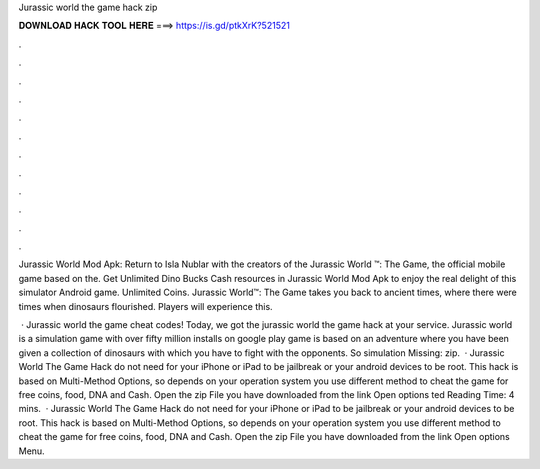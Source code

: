 Jurassic world the game hack zip



𝐃𝐎𝐖𝐍𝐋𝐎𝐀𝐃 𝐇𝐀𝐂𝐊 𝐓𝐎𝐎𝐋 𝐇𝐄𝐑𝐄 ===> https://is.gd/ptkXrK?521521



.



.



.



.



.



.



.



.



.



.



.



.

Jurassic World Mod Apk: Return to Isla Nublar with the creators of the Jurassic World ™: The Game, the official mobile game based on the. Get Unlimited Dino Bucks Cash resources in Jurassic World Mod Apk to enjoy the real delight of this simulator Android game. Unlimited Coins. Jurassic World™: The Game takes you back to ancient times, where there were times when dinosaurs flourished. Players will experience this.

 · Jurassic world the game cheat codes! Today, we got the jurassic world the game hack at your service. Jurassic world is a simulation game with over fifty million installs on google play  game is based on an adventure where you have been given a collection of dinosaurs with which you have to fight with the opponents. So simulation Missing: zip.  · Jurassic World The Game Hack do not need for your iPhone or iPad to be jailbreak or your android devices to be root. This hack is based on Multi-Method Options, so depends on your operation system you use different method to cheat the game for free coins, food, DNA and Cash. Open the zip File you have downloaded from the link Open options ted Reading Time: 4 mins.  · Jurassic World The Game Hack do not need for your iPhone or iPad to be jailbreak or your android devices to be root. This hack is based on Multi-Method Options, so depends on your operation system you use different method to cheat the game for free coins, food, DNA and Cash. Open the zip File you have downloaded from the link Open options Menu.
